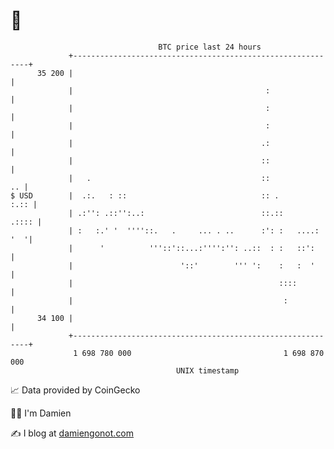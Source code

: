 * 👋

#+begin_example
                                    BTC price last 24 hours                    
                +------------------------------------------------------------+ 
         35 200 |                                                            | 
                |                                           :                | 
                |                                           :                | 
                |                                           :                | 
                |                                          .:                | 
                |                                          ::                | 
                |   .                                      ::             .. | 
   $ USD        |  .:.   : ::                              :: .         :.:: | 
                | .:'': .::'':..:                          ::.::       .:::: | 
                | :   :.' '  ''''::.   .     ... . ..      :': :   ....: '  '| 
                |      '          '''::'::...:'''':'': ..::  : :   ::':      | 
                |                        '::'        ''' ':    :   :  '      | 
                |                                              ::::          | 
                |                                               :            | 
         34 100 |                                                            | 
                +------------------------------------------------------------+ 
                 1 698 780 000                                  1 698 870 000  
                                        UNIX timestamp                         
#+end_example
📈 Data provided by CoinGecko

🧑‍💻 I'm Damien

✍️ I blog at [[https://www.damiengonot.com][damiengonot.com]]
